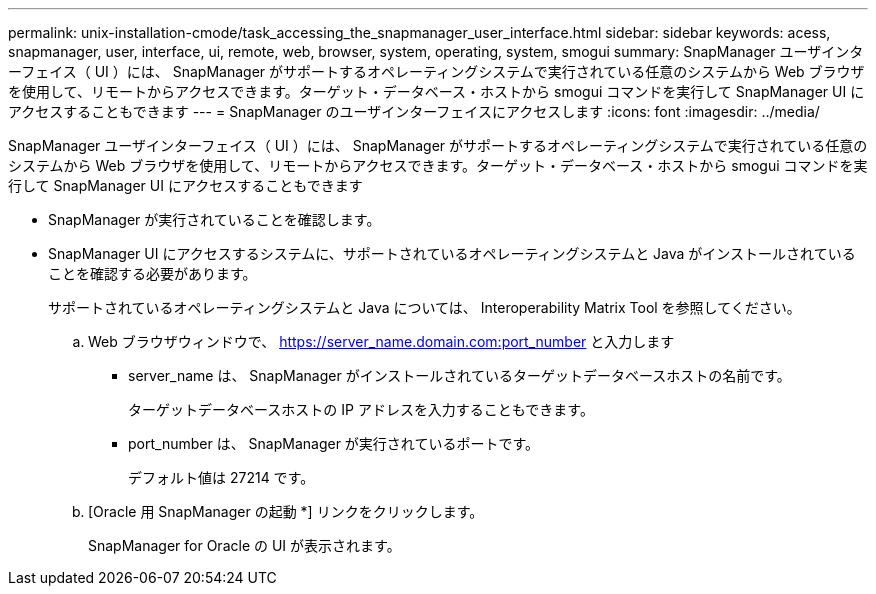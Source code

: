 ---
permalink: unix-installation-cmode/task_accessing_the_snapmanager_user_interface.html 
sidebar: sidebar 
keywords: acess, snapmanager, user, interface, ui, remote, web, browser, system, operating, system, smogui 
summary: SnapManager ユーザインターフェイス（ UI ）には、 SnapManager がサポートするオペレーティングシステムで実行されている任意のシステムから Web ブラウザを使用して、リモートからアクセスできます。ターゲット・データベース・ホストから smogui コマンドを実行して SnapManager UI にアクセスすることもできます 
---
= SnapManager のユーザインターフェイスにアクセスします
:icons: font
:imagesdir: ../media/


[role="lead"]
SnapManager ユーザインターフェイス（ UI ）には、 SnapManager がサポートするオペレーティングシステムで実行されている任意のシステムから Web ブラウザを使用して、リモートからアクセスできます。ターゲット・データベース・ホストから smogui コマンドを実行して SnapManager UI にアクセスすることもできます

* SnapManager が実行されていることを確認します。
* SnapManager UI にアクセスするシステムに、サポートされているオペレーティングシステムと Java がインストールされていることを確認する必要があります。
+
サポートされているオペレーティングシステムと Java については、 Interoperability Matrix Tool を参照してください。

+
.. Web ブラウザウィンドウで、 https://server_name.domain.com:port_number と入力します
+
*** server_name は、 SnapManager がインストールされているターゲットデータベースホストの名前です。
+
ターゲットデータベースホストの IP アドレスを入力することもできます。

*** port_number は、 SnapManager が実行されているポートです。
+
デフォルト値は 27214 です。



.. [Oracle 用 SnapManager の起動 *] リンクをクリックします。
+
SnapManager for Oracle の UI が表示されます。




